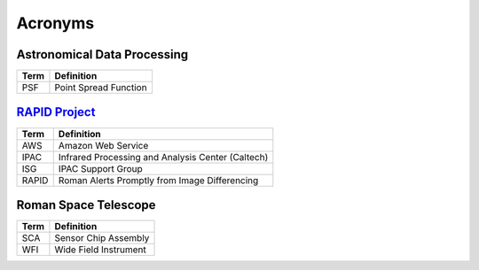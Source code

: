 Acronyms
####################################################


Astronomical Data Processing
*************************************

+-----------------+----------------------------------------------------------+
| Term            | Definition                                               |
+=================+==========================================================+
| PSF             | Point Spread Function                                    |
+-----------------+----------------------------------------------------------+


`RAPID Project <https://www.ipac.caltech.edu/project/rapid>`_
*************************************

+-----------------+----------------------------------------------------------+
| Term            | Definition                                               |
+=================+==========================================================+
| AWS             | Amazon Web Service                                       |
+-----------------+----------------------------------------------------------+
| IPAC            | Infrared Processing and Analysis Center (Caltech)        |
+-----------------+----------------------------------------------------------+
| ISG             | IPAC Support Group                                       |
+-----------------+----------------------------------------------------------+
| RAPID           | Roman Alerts Promptly from Image Differencing            |
+-----------------+----------------------------------------------------------+


Roman Space Telescope
*************************************

+-----------------+-----------------------------+
| Term            | Definition                  |
+=================+=============================+
| SCA             | Sensor Chip Assembly        |
+-----------------+-----------------------------+
| WFI             | Wide Field Instrument       |
+-----------------+-----------------------------+
